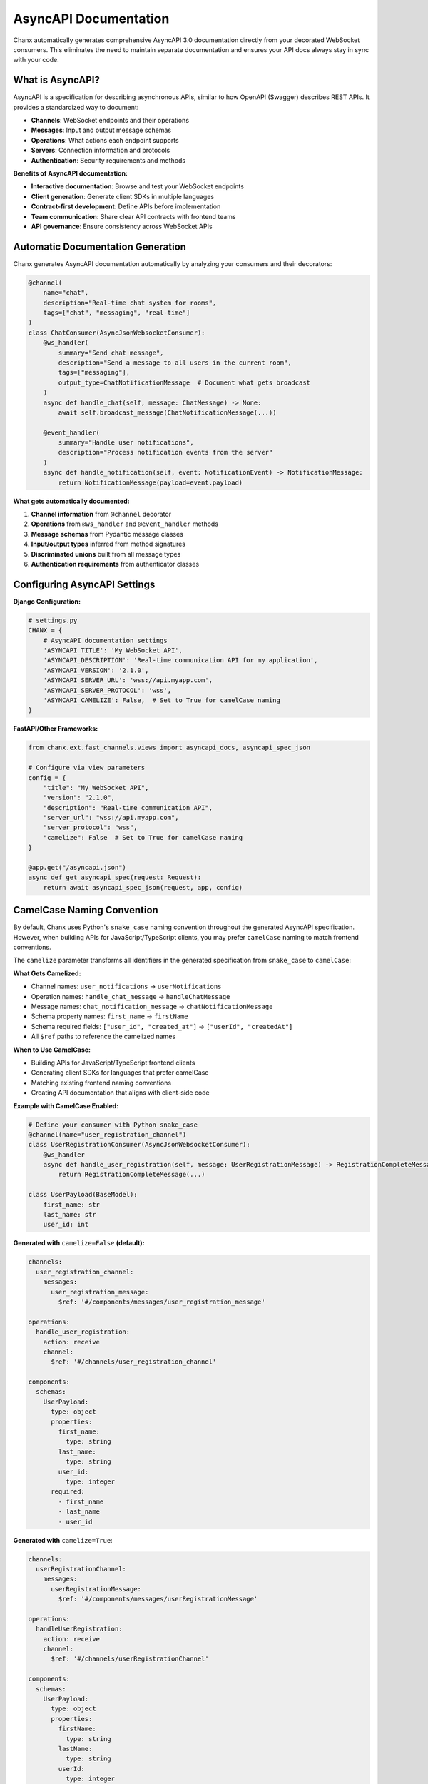 AsyncAPI Documentation
======================

Chanx automatically generates comprehensive AsyncAPI 3.0 documentation directly from your decorated WebSocket consumers. This eliminates the need to maintain separate documentation and ensures your API docs always stay in sync with your code.

What is AsyncAPI?
-----------------

AsyncAPI is a specification for describing asynchronous APIs, similar to how OpenAPI (Swagger) describes REST APIs. It provides a standardized way to document:

- **Channels**: WebSocket endpoints and their operations
- **Messages**: Input and output message schemas
- **Operations**: What actions each endpoint supports
- **Servers**: Connection information and protocols
- **Authentication**: Security requirements and methods

**Benefits of AsyncAPI documentation:**

- **Interactive documentation**: Browse and test your WebSocket endpoints
- **Client generation**: Generate client SDKs in multiple languages
- **Contract-first development**: Define APIs before implementation
- **Team communication**: Share clear API contracts with frontend teams
- **API governance**: Ensure consistency across WebSocket APIs

Automatic Documentation Generation
--------------------------------------

Chanx generates AsyncAPI documentation automatically by analyzing your consumers and their decorators:

.. code-block:: python

    @channel(
        name="chat",
        description="Real-time chat system for rooms",
        tags=["chat", "messaging", "real-time"]
    )
    class ChatConsumer(AsyncJsonWebsocketConsumer):
        @ws_handler(
            summary="Send chat message",
            description="Send a message to all users in the current room",
            tags=["messaging"],
            output_type=ChatNotificationMessage  # Document what gets broadcast
        )
        async def handle_chat(self, message: ChatMessage) -> None:
            await self.broadcast_message(ChatNotificationMessage(...))

        @event_handler(
            summary="Handle user notifications",
            description="Process notification events from the server"
        )
        async def handle_notification(self, event: NotificationEvent) -> NotificationMessage:
            return NotificationMessage(payload=event.payload)

**What gets automatically documented:**

1. **Channel information** from ``@channel`` decorator
2. **Operations** from ``@ws_handler`` and ``@event_handler`` methods
3. **Message schemas** from Pydantic message classes
4. **Input/output types** inferred from method signatures
5. **Discriminated unions** built from all message types
6. **Authentication requirements** from authenticator classes

.. image:: ../_static/asyncapi-fastapi-info.png
   :alt: AsyncAPI Documentation - API Information Overview
   :align: center

Configuring AsyncAPI Settings
------------------------------

**Django Configuration:**

.. code-block:: python

    # settings.py
    CHANX = {
        # AsyncAPI documentation settings
        'ASYNCAPI_TITLE': 'My WebSocket API',
        'ASYNCAPI_DESCRIPTION': 'Real-time communication API for my application',
        'ASYNCAPI_VERSION': '2.1.0',
        'ASYNCAPI_SERVER_URL': 'wss://api.myapp.com',
        'ASYNCAPI_SERVER_PROTOCOL': 'wss',
        'ASYNCAPI_CAMELIZE': False,  # Set to True for camelCase naming
    }

**FastAPI/Other Frameworks:**

.. code-block:: python

    from chanx.ext.fast_channels.views import asyncapi_docs, asyncapi_spec_json

    # Configure via view parameters
    config = {
        "title": "My WebSocket API",
        "version": "2.1.0",
        "description": "Real-time communication API",
        "server_url": "wss://api.myapp.com",
        "server_protocol": "wss",
        "camelize": False  # Set to True for camelCase naming
    }

    @app.get("/asyncapi.json")
    async def get_asyncapi_spec(request: Request):
        return await asyncapi_spec_json(request, app, config)

CamelCase Naming Convention
------------------------------

By default, Chanx uses Python's ``snake_case`` naming convention throughout the generated AsyncAPI specification. However, when building APIs for JavaScript/TypeScript clients, you may prefer ``camelCase`` naming to match frontend conventions.

The ``camelize`` parameter transforms all identifiers in the generated specification from ``snake_case`` to ``camelCase``:

**What Gets Camelized:**

- Channel names: ``user_notifications`` → ``userNotifications``
- Operation names: ``handle_chat_message`` → ``handleChatMessage``
- Message names: ``chat_notification_message`` → ``chatNotificationMessage``
- Schema property names: ``first_name`` → ``firstName``
- Schema required fields: ``["user_id", "created_at"]`` → ``["userId", "createdAt"]``
- All ``$ref`` paths to reference the camelized names

**When to Use CamelCase:**

- Building APIs for JavaScript/TypeScript frontend clients
- Generating client SDKs for languages that prefer camelCase
- Matching existing frontend naming conventions
- Creating API documentation that aligns with client-side code

**Example with CamelCase Enabled:**

.. code-block:: python

    # Define your consumer with Python snake_case
    @channel(name="user_registration_channel")
    class UserRegistrationConsumer(AsyncJsonWebsocketConsumer):
        @ws_handler
        async def handle_user_registration(self, message: UserRegistrationMessage) -> RegistrationCompleteMessage:
            return RegistrationCompleteMessage(...)

    class UserPayload(BaseModel):
        first_name: str
        last_name: str
        user_id: int

**Generated with** ``camelize=False`` **(default):**

.. code-block:: yaml

    channels:
      user_registration_channel:
        messages:
          user_registration_message:
            $ref: '#/components/messages/user_registration_message'

    operations:
      handle_user_registration:
        action: receive
        channel:
          $ref: '#/channels/user_registration_channel'

    components:
      schemas:
        UserPayload:
          type: object
          properties:
            first_name:
              type: string
            last_name:
              type: string
            user_id:
              type: integer
          required:
            - first_name
            - last_name
            - user_id

**Generated with** ``camelize=True``:

.. code-block:: yaml

    channels:
      userRegistrationChannel:
        messages:
          userRegistrationMessage:
            $ref: '#/components/messages/userRegistrationMessage'

    operations:
      handleUserRegistration:
        action: receive
        channel:
          $ref: '#/channels/userRegistrationChannel'

    components:
      schemas:
        UserPayload:
          type: object
          properties:
            firstName:
              type: string
            lastName:
              type: string
            userId:
              type: integer
          required:
            - firstName
            - lastName
            - userId

**Important Notes:**

- Your Python code continues to use ``snake_case`` - only the generated AsyncAPI spec is transformed
- The actual WebSocket messages sent/received over the wire are **not** affected - you need to handle serialization separately if needed
- This is purely for documentation and client SDK generation purposes
- Choose one convention and use it consistently across your API

Adding Documentation to Decorators
--------------------------------------

Use decorator parameters to provide rich documentation:

**@channel decorator:**

.. code-block:: python

    @channel(
        name="user_notifications",
        description="Handle real-time user notifications and system alerts",
        tags=["notifications", "alerts", "real-time"]
    )
    class NotificationConsumer(AsyncJsonWebsocketConsumer):
        pass

**@ws_handler decorator:**

.. code-block:: python

    @ws_handler(
        summary="Subscribe to notifications",
        description="""
        Subscribe to receive real-time notifications for the authenticated user.

        This operation will:
        1. Validate the user's authentication
        2. Add the connection to user-specific notification groups
        3. Send any pending notifications

        The client will receive notification messages whenever:
        - New messages are received
        - System alerts are issued
        - Account status changes occur
        """,
        tags=["subscription", "user-specific"]
    )
    async def handle_subscribe(self, message: SubscribeMessage) -> SubscriptionConfirmMessage:
        # Implementation
        pass

**@event_handler decorator:**

.. code-block:: python

    @event_handler(
        summary="Process payment notifications",
        description="Handle payment completion events from payment processor",
        tags=["payments", "events"]
    )
    async def payment_completed(self, event: PaymentCompleteEvent) -> PaymentNotificationMessage:
        return PaymentNotificationMessage(payload=event.payload)

**Parameter Usage Guidelines:**

- **summary**: Brief, one-line description (appears in navigation)
- **description**: Detailed explanation with use cases and behavior
- **tags**: Group related operations for better organization
- **input_type** & **output_type**: Only needed when you want to override automatic inference

**Type Inference vs. Manual Specification:**

The framework automatically infers types from your method signatures:

.. code-block:: python

    # ✅ Automatic inference (recommended)
    @ws_handler(summary="Echo message")
    async def handle_echo(self, message: EchoMessage) -> EchoResponse:
        return EchoResponse(payload=message.payload)

    # ✅ Manual specification needed (function returns None but broadcasts)
    @ws_handler(
        summary="Broadcast message",
        output_type=ChatNotification  # Document what gets broadcast
    )
    async def handle_broadcast(self, message: ChatMessage) -> None:
        await self.broadcast_message(ChatNotification(...))

    # ❌ Redundant specification
    @ws_handler(
        summary="Echo message",
        output_type=EchoResponse  # Unnecessary - already inferred from return type
    )
    async def handle_echo(self, message: EchoMessage) -> EchoResponse:
        return EchoResponse(...)

Message Schema Documentation
-----------------------------

Chanx uses Pydantic models for automatic schema generation. Add documentation to your message classes:

.. code-block:: python

    class ChatMessage(BaseMessage):
        """
        Send a chat message to all users in the current room.

        The message will be broadcasted to all connected users in the same
        room after authentication and permission checks.
        """
        action: Literal["chat"] = Field(
            default="chat",
            description="Message type identifier for routing"
        )
        payload: ChatPayload = Field(
            description="The chat message content and metadata"
        )

    class ChatPayload(BaseModel):
        """Chat message content and metadata."""

        message: str = Field(
            description="The text content of the chat message",
            min_length=1,
            max_length=1000,
            examples=["Hello everyone!", "How is everyone doing today?"]
        )
        room_id: int = Field(
            description="ID of the chat room to send the message to",
            gt=0,
            examples=[123, 456]
        )
        mentions: list[str] = Field(
            default_factory=list,
            description="List of usernames mentioned in the message",
            examples=[["alice", "bob"], []]
        )

**Pydantic features that enhance documentation:**

- **Field descriptions**: Document individual fields
- **Validation constraints**: min_length, max_length, gt, etc.
- **Examples**: Show sample values
- **Default values**: Document optional fields
- **Nested models**: Organize complex payloads

Serving AsyncAPI Documentation
-------------------------------

**Django Setup:**

**Option 1: Simple Setup (Recommended)**

The easiest way is to include Chanx's pre-configured URLs:

.. code-block:: python

    # urls.py
    from django.urls import path, include

    urlpatterns = [
        # Include Chanx AsyncAPI URLs
        path('asyncapi/', include('chanx.ext.channels.urls')),
    ]

This provides:

- **JSON spec**: ``http://localhost:8000/asyncapi/schema/``
- **YAML spec**: ``http://localhost:8000/asyncapi/schema/?format=yaml``
- **Interactive docs**: ``http://localhost:8000/asyncapi/docs/``

**Option 2: Custom Setup**

If you want to customize the URL paths or view behavior:

.. code-block:: python

    # urls.py
    from django.urls import path
    from chanx.ext.channels.views import AsyncAPISchemaView, AsyncAPIDocsView

    urlpatterns = [
        # AsyncAPI spec endpoints
        path('api/asyncapi.json', AsyncAPISchemaView.as_view(), name='asyncapi-schema'),
        path('api/asyncapi.yaml', AsyncAPISchemaView.as_view(), name='asyncapi-schema-yaml'),

        # Interactive documentation
        path('docs/websocket/', AsyncAPIDocsView.as_view(), name='asyncapi-docs'),
    ]

**Access your documentation:**

- **JSON spec**: ``http://localhost:8000/api/asyncapi.json``
- **YAML spec**: ``http://localhost:8000/api/asyncapi.yaml?format=yaml``
- **Interactive docs**: ``http://localhost:8000/docs/websocket/``

**FastAPI Setup:**

.. code-block:: python

    from fastapi import FastAPI, Request
    from chanx.ext.fast_channels.views import (
        asyncapi_spec_json,
        asyncapi_spec_yaml,
        asyncapi_docs
    )

    app = FastAPI()

    # AsyncAPI configuration
    config = {
        "title": "My WebSocket API",
        "version": "1.0.0",
        "description": "Real-time WebSocket API"
    }

    @app.get("/api/asyncapi.json")
    async def get_asyncapi_json(request: Request):
        return await asyncapi_spec_json(request, app, config)

    @app.get("/api/asyncapi.yaml")
    async def get_asyncapi_yaml(request: Request):
        return await asyncapi_spec_yaml(request, app, config)

    @app.get("/docs/websocket/")
    async def get_asyncapi_docs(request: Request):
        return await asyncapi_docs(request, app, config)

Generated Documentation Features
----------------------------------

Chanx-generated AsyncAPI documentation includes:

**1. Server Information**

- WebSocket connection URLs
- Protocol information (ws/wss)

**2. Channels**

- WebSocket endpoint paths
- Available operations (send/receive)
- Parameter descriptions for path variables

**3. Message Schemas**

- Complete Pydantic model schemas
- Discriminated unions for message routing
- Field validation rules and constraints

**4. Operations**

- Input message types for each handler
- Output message types and response patterns
- Operation descriptions and metadata

**5. Components**

- Reusable schema components
- Authentication scheme definitions
- Common message patterns

.. image:: ../_static/asyncapi-fastapi-info.png
   :alt: AsyncAPI Documentation - Operation Details and Message Schemas
   :align: center

Example Generated Schema
------------------------

Here's what Chanx generates from a simple consumer:

.. code-block:: python

    @channel(name="chat", description="Chat system")
    class ChatConsumer(AsyncJsonWebsocketConsumer):
        @ws_handler(summary="Send message")
        async def handle_chat(self, message: ChatMessage) -> None:
            pass

**Generated AsyncAPI (simplified):**

.. code-block:: yaml

    asyncapi: '3.0.0'
    info:
      title: 'My WebSocket API'
      version: '1.0.0'

    servers:
      default:
        host: 'localhost:8000'
        protocol: ws

    channels:
      chat:
        description: 'Chat system'
        messages:
          ChatMessage:
            $ref: '#/components/messages/ChatMessage'

    operations:
      handleChat:
        action: send
        channel:
          $ref: '#/channels/chat'
        messages:
          - $ref: '#/channels/chat/messages/ChatMessage'

    components:
      messages:
        ChatMessage:
          contentType: application/json
          payload:
            $ref: '#/components/schemas/ChatMessage'

      schemas:
        ChatMessage:
          type: object
          properties:
            action:
              type: string
              const: chat
            payload:
              $ref: '#/components/schemas/ChatPayload'

Customizing Documentation Generation
---------------------------------------

**Override channel information:**

.. code-block:: python

    from chanx.asyncapi.generator import AsyncAPIGenerator

    # Custom generator with overrides
    generator = AsyncAPIGenerator(
        routes=routes,
        title="Custom API Title",
        version="2.0.0",
        description="Custom description that overrides settings",
        server_url="wss://api.example.com",
        server_protocol="wss",
        camelize=True  # Enable camelCase naming
    )

    schema = generator.generate()


**Custom message examples:**

.. code-block:: python

    class ChatMessage(BaseMessage):
        action: Literal["chat"] = "chat"
        payload: ChatPayload = Field(
            examples=[
                {"message": "Hello everyone!", "room_id": 123},
                {"message": "Good morning!", "room_id": 456, "mentions": ["alice"]}
            ]
        )

Integration with API Tooling
-----------------------------

AsyncAPI documentation integrates with various tools:

**Code Generation:**

- Generate client SDKs in TypeScript, Python, Java, etc.
- Use AsyncAPI CLI tools for validation and generation

**Documentation Portals:**

- Integrate with API documentation platforms
- Embed interactive docs in your application

**Testing Tools:**

- Use AsyncAPI specs for contract testing
- Validate WebSocket communications against the spec

**Development Workflow:**

- Include AsyncAPI validation in CI/CD pipelines
- Use specs for API design discussions

Best Practices
--------------

**1. Choose a naming convention and stick to it:**

.. code-block:: python

    # For JavaScript/TypeScript clients - use camelCase in docs
    config = {"camelize": True}

    # For Python clients - use snake_case (default)
    config = {"camelize": False}

    # Keep your Python code in snake_case regardless of the choice
    @channel(name="user_notifications")  # Always snake_case in code
    class UserNotificationConsumer(AsyncJsonWebsocketConsumer):
        @ws_handler
        async def handle_subscribe(self, message: SubscribeMessage) -> None:
            pass

**2. Provide meaningful descriptions:**

.. code-block:: python

    @ws_handler(
        summary="Process user message",  # Brief
        description="Validates, processes, and broadcasts user messages to appropriate channels"  # Detailed
    )

**3. Use consistent naming:**

.. code-block:: python

    # Good: Consistent action naming
    class SendMessageAction(BaseMessage):
        action: Literal["send_message"] = "send_message"

    class DeleteMessageAction(BaseMessage):
        action: Literal["delete_message"] = "delete_message"

**4. Group related operations with tags:**

.. code-block:: python

    @ws_handler(tags=["messaging", "user-actions"])
    async def handle_send(self, message: SendMessage) -> None: pass

    @ws_handler(tags=["messaging", "moderation"])
    async def handle_delete(self, message: DeleteMessage) -> None: pass

**5. Document complex payloads thoroughly:**

.. code-block:: python

    class ComplexPayload(BaseModel):
        """Complex operation payload with multiple configuration options."""

        mode: str = Field(
            description="Operation mode",
            examples=["sync", "async", "batch"]
        )
        options: dict[str, Any] = Field(
            description="Operation-specific configuration options",
            examples=[{"timeout": 30, "retry": true}]
        )

Next Steps
----------

With automatic AsyncAPI documentation, your WebSocket APIs are now self-documenting and maintainable. Continue to:

- :doc:`testing` to learn about testing your documented endpoints
- :doc:`framework-integration` for serving documentation in your application

The combination of decorator-based handlers and automatic documentation makes Chanx WebSocket APIs as discoverable and maintainable as REST APIs.
